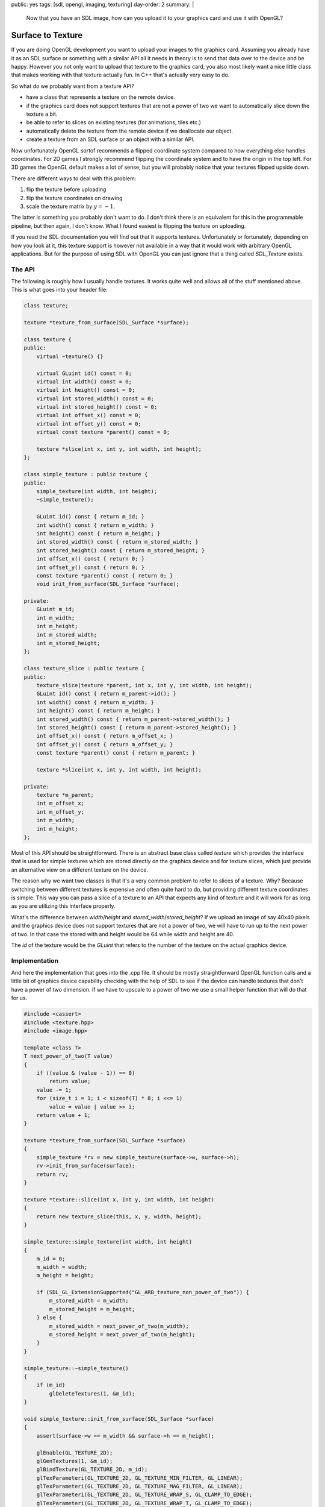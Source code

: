 public: yes
tags: [sdl, opengl, imaging, texturing]
day-order: 2
summary: |
  Now that you have an SDL image, how can you upload it to your graphics
  card and use it with OpenGL?

Surface to Texture
==================

If you are doing OpenGL development you want to upload your images to the
graphics card.  Assuming you already have it as an SDL surface or
something with a similar API all it needs in theory is to send that data
over to the device and be happy.  However you not only want to upload that
texture to the graphics card, you also most likely want a nice little
class that makes working with that texture actually fun.  In C++ that's
actually very easy to do.

So what do we probably want from a texture API?

-   have a class that represents a texture on the remote device.
-   if the graphics card does not support textures that are not a power of
    two we want to automatically slice down the texture a bit.
-   be able to refer to slices on existing textures (for animations, tiles
    etc.)
-   automatically delete the texture from the remote device if we
    deallocate our object.
-   create a texture from an SDL surface or an object with a similar API.

Now unfortunately OpenGL sortof recommends a flipped coordinate system
compared to how everything else handles coordinates.  For 2D games I
strongly recommend flipping the coordinate system and to have the origin
in the top left.  For 3D games the OpenGL default makes a lot of sense,
but you will probably notice that your textures flipped upside down.

There are different ways to deal with this problem:

1.  flip the texture before uploading
2.  flip the texture coordinates on drawing
3.  scale the texture matrix by :math:`y = -1`.

The latter is something you probably don't want to do.  I don't think
there is an equivalent for this in the programmable pipeline, but then
again, I don't know.  What I found easiest is flipping the texture on
uploading.

If you read the SDL documentation you will find out that it supports
textures.  Unfortunately or fortunately, depending on how you look at it,
this texture support is however not available in a way that it would work
with arbitrary OpenGL applications.  But for the purpose of using SDL with
OpenGL you can just ignore that a thing called `SDL_Texture` exists.

The API
-------

The following is roughly how I usually handle textures.  It works quite
well and allows all of the stuff mentioned above.  This is what goes into
your header file:

.. sourcecode:: c++

    class texture;

    texture *texture_from_surface(SDL_Surface *surface);

    class texture {
    public:
        virtual ~texture() {}

        virtual GLuint id() const = 0;
        virtual int width() const = 0;
        virtual int height() const = 0;
        virtual int stored_width() const = 0;
        virtual int stored_height() const = 0;
        virtual int offset_x() const = 0;
        virtual int offset_y() const = 0;
        virtual const texture *parent() const = 0;

        texture *slice(int x, int y, int width, int height);
    };

    class simple_texture : public texture {
    public:
        simple_texture(int width, int height);
        ~simple_texture();

        GLuint id() const { return m_id; }
        int width() const { return m_width; }
        int height() const { return m_height; }
        int stored_width() const { return m_stored_width; }
        int stored_height() const { return m_stored_height; }
        int offset_x() const { return 0; }
        int offset_y() const { return 0; }
        const texture *parent() const { return 0; }
        void init_from_surface(SDL_Surface *surface);

    private:
        GLuint m_id;
        int m_width;
        int m_height;
        int m_stored_width;
        int m_stored_height;
    };

    class texture_slice : public texture {
    public:
        texture_slice(texture *parent, int x, int y, int width, int height);
        GLuint id() const { return m_parent->id(); }
        int width() const { return m_width; }
        int height() const { return m_height; }
        int stored_width() const { return m_parent->stored_width(); }
        int stored_height() const { return m_parent->stored_height(); }
        int offset_x() const { return m_offset_x; }
        int offset_y() const { return m_offset_y; }
        const texture *parent() const { return m_parent; }

        texture *slice(int x, int y, int width, int height);

    private:
        texture *m_parent;
        int m_offset_x;
        int m_offset_y;
        int m_width;
        int m_height;
    };

Most of this API should be straightforward.  There is an abstract base
class called `texture` which provides the interface that is used for
simple textures which are stored directly on the graphics device and for
texture slices, which just provide an alternative view on a different
texture on the device.

The reason why we want two classes is that it's a very common problem to
refer to slices of a texture.  Why?  Because switching between different
textures is expensive and often quite hard to do, but providing different
texture coordinates is simple.  This way you can pass a slice of a texture
to an API that expects any kind of texture and it will work for as long as
you are utilizing this interface properly.

What's the difference between `width`/`height` and
`stored_width`/`stored_height`?  If we upload an image of say 40x40 pixels
and the graphics device does not support textures that are not a power of
two, we will have to run up to the next power of two.  In that case the
stored with and height would be 64 while width and height are 40.

The `id` of the texture would be the `GLuint` that refers to the number of
the texture on the actual graphics device.

Implementation
--------------

And here the implementation that goes into the .cpp file.  It should be
mostly straightforward OpenGL function calls and a little bit of graphics
device capability checking with the help of SDL to see if the device can
handle textures that don't have a power of two dimension.  If we have to
upscale to a power of two we use a small helper function that will do that
for us.

.. sourcecode:: c++

    #include <cassert>
    #include <texture.hpp>
    #include <image.hpp>

    template <class T>
    T next_power_of_two(T value)
    {
        if ((value & (value - 1)) == 0)
            return value;
        value -= 1;
        for (size_t i = 1; i < sizeof(T) * 8; i <<= 1)
            value = value | value >> i;
        return value + 1;
    }
    
    texture *texture_from_surface(SDL_Surface *surface)
    {
        simple_texture *rv = new simple_texture(surface->w, surface->h);
        rv->init_from_surface(surface);
        return rv;
    }
    
    texture *texture::slice(int x, int y, int width, int height)
    {
        return new texture_slice(this, x, y, width, height);
    }
    
    simple_texture::simple_texture(int width, int height)
    {
        m_id = 0;
        m_width = width;
        m_height = height;
    
        if (SDL_GL_ExtensionSupported("GL_ARB_texture_non_power_of_two")) {
            m_stored_width = m_width;
            m_stored_height = m_height;
        } else {
            m_stored_width = next_power_of_two(m_width);
            m_stored_height = next_power_of_two(m_height);
        }
    }
    
    simple_texture::~simple_texture()
    {
        if (m_id)
            glDeleteTextures(1, &m_id);
    }

    void simple_texture::init_from_surface(SDL_Surface *surface)
    {
        assert(surface->w == m_width && surface->h == m_height);

        glEnable(GL_TEXTURE_2D);
        glGenTextures(1, &m_id);
        glBindTexture(GL_TEXTURE_2D, m_id);
        glTexParameteri(GL_TEXTURE_2D, GL_TEXTURE_MIN_FILTER, GL_LINEAR);
        glTexParameteri(GL_TEXTURE_2D, GL_TEXTURE_MAG_FILTER, GL_LINEAR);
        glTexParameteri(GL_TEXTURE_2D, GL_TEXTURE_WRAP_S, GL_CLAMP_TO_EDGE);
        glTexParameteri(GL_TEXTURE_2D, GL_TEXTURE_WRAP_T, GL_CLAMP_TO_EDGE);
    
        GLenum format;
        switch (surface->format->BytesPerPixel) {
        case 4:
            format = (surface->format->Rmask == 0x000000ff) ? GL_RGBA : GL_BGRA;
            break;
        case 3:
            format = (surface->format->Rmask == 0x000000ff) ? GL_RGB : GL_BGR;
            break;
        default:
            assert(false);
        }

        glTexImage2D(GL_TEXTURE_2D, 0, GL_RGBA8, m_stored_width,
                     m_stored_height, 0, format, GL_UNSIGNED_BYTE,
                     surface->pixels);
    }
    
    texture_slice::texture_slice(texture *parent, int x, int y, int width, int height)
    {
        m_parent = parent;
        m_offset_x = x;
        m_offset_y = y;
        m_width = width;
        m_height = height;
    }

What you notice from this code is that it provides a way to initialize the
texture with surface data later on and not just in the constructor.  Why
is that?  Because sometimes you want to slice up textures already a long
time before the data was actually inside the texture.  This is especially
helpful if you want to implement texture atlasses and stuff like that.
That way you can create an instance of the texture first, and then feed it
with the texture data.  For the common use case where you create a
texture directly from the SDL surface, you can use the
`texture_from_surface` helper function which automates that.

Another word on the settings for the texture.  This code assumes that your
only texture target is `TEXTURE_2D`.  That's actually not a bad assumption
for the common case.  If you notice you need another target you might have
to change other parts of the pipeline anyways so I would not worry too
much about it for the time being.  Same goes for clamping and the filter
modes of the texture.  These are reasonable values for getting started and
once you see something fine tuning shouldn't be the problem.

In fact I made the huge mistake the first time and over architectured my
texture class to also handle 3D textures and 2D texture arrays.  The
latter is actually easy to support with this system without even having to
expand the interface all that much.  All you will need to do would be to
expand the `texture` interface to also have some sort of `layer` where the
layer is the index in the texture array.  Then have a subclass that sets
this layer and keep it zero for the default class.

As texture arrays need shaders anyways it's something you most likely will
not do early in the development anyways I suppose, so really, don't worry
too much about it now.

Example Usage
-------------

So how exactly would one use this texture interface?  That's actually
quite easy.  For loading textures you can use the `texture_from_surface`
function:

.. sourcecode:: c++

    SDL_Surface *img = load_image("ball.png");
    texture *ball = texture_from_surface(img);
    SDL_FreeSurface(img);

For drawing you would have to take the texture coordiantes into account.
If all you want is rendering in a 2D context, here is a simple quad
drawing function:

.. sourcecode:: c++

    void draw_quad(const texture *tex, float x, float y)
    {
        glBindTexture(GL_TEXTURE_2D, tex->id());
        float vertices[] = {
            x, y,
            x, y + tex->height(),
            x + tex->width(), y + tex->height(),
            x + tex->width(), y
        };
        float fac_x = (float)texture->width() / texture->stored_width();
        float fac_y = (float)texture->height() / texture->stored_height();
        float off_x = (float)texture->offset_x() / texture->stored_width();
        float off_y = (float)texture->offset_y() / texture->stored_height();
        float texcoords[] = {
            off_x, off_y,
            off_x, fac_y + off_y,
            fac_x + off_x, fac_y + off_y,
            fac_x + off_x, off_y
        };

        glVertexPointer(2, GL_FLOAT, 0, vertices);
        glTexCoordPointer(2, GL_FLOAT, 0, texcoords);
        glDrawArrays(GL_QUADS, 0, 4);
    }

As you might have noticed from the above code it's using the deprecated
fixed function pipeline functionality, but that should be okay for the
moment.  As with most fixed function stuff you will have to enable it first
though:

.. sourcecode:: c++

    glEnableClientState(GL_VERTEX_ARRAY);
    glEnableClientState(GL_TEXTURE_COORD_ARRAY);

And this is how you would render the whole texture or a slice from it as a
quad on the screen:

.. sourcecode:: c++

    draw_quad(ball, 100.0f, 100.0f);
    texture_slice ball_slice(ball, 20.0f, 20.0f, 80.0f, 80.0f);
    draw_quad(&ball_slice, 200.0f, 100.0f);

Another thing.  If you render textures with an alpha channel you will
notice that you cannot see through it.  That's easy to fix.  All you have
to do is to enable blending and set the blending function:

.. sourcecode:: c++

    glEnable(GL_BLEND);
    glBlendFunc(GL_SRC_ALPHA, GL_ONE_MINUS_SRC_ALPHA);

Destructors and Threads
-----------------------

As you can see from the example above I am calling into `glDeleteTextures`
in the destructor of my simple texture.  That's neat and pretty cool if
the thread that is creating the object is also the thread that is tearing
down the object.  Because you can actually control that quite easily in
C++ that's usually not a problem.  However don't come up with the glorious
idea of passing these objects to other threads and letting those other
threads delete the objects.  Also don't do this in any language besides
C++ or C.

If you really want to tear down objects in a managed language in the
destructor you might want to resurrect the object temporarily, put it onto
a queue and let the main event loop get rid of the resources at the end of
the iteration.  That's for example how the release pool works in Objective
C.
